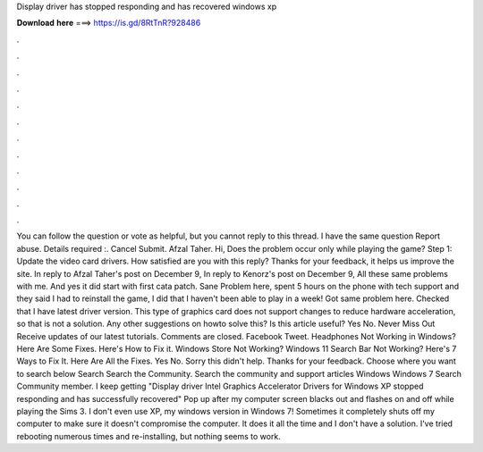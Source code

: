 Display driver has stopped responding and has recovered windows xp

𝐃𝐨𝐰𝐧𝐥𝐨𝐚𝐝 𝐡𝐞𝐫𝐞 ===> https://is.gd/8RtTnR?928486

.

.

.

.

.

.

.

.

.

.

.

.

You can follow the question or vote as helpful, but you cannot reply to this thread. I have the same question  Report abuse. Details required :. Cancel Submit. Afzal Taher. Hi, Does the problem occur only while playing the game?
Step 1: Update the video card drivers. How satisfied are you with this reply? Thanks for your feedback, it helps us improve the site. In reply to Afzal Taher's post on December 9,  In reply to Kenorz's post on December 9,  All these same problems with me. And yes it did start with first cata patch. Sane Problem here, spent 5 hours on the phone with tech support and they said I had to reinstall the game, I did that I haven't been able to play in a week! Got same problem here.
Checked that I have latest driver version. This type of graphics card does not support changes to reduce hardware acceleration, so that is not a solution. Any other suggestions on howto solve this? Is this article useful? Yes No. Never Miss Out Receive updates of our latest tutorials. Comments are closed. Facebook Tweet. Headphones Not Working in Windows? Here Are Some Fixes. Here's How to Fix it. Windows Store Not Working?
Windows 11 Search Bar Not Working? Here's 7 Ways to Fix It. Here Are All the Fixes. Yes No. Sorry this didn't help. Thanks for your feedback. Choose where you want to search below Search Search the Community. Search the community and support articles Windows Windows 7 Search Community member. I keep getting "Display driver Intel Graphics Accelerator Drivers for Windows XP stopped responding and has successfully recovered" Pop up after my computer screen blacks out and flashes on and off while playing the Sims 3.
I don't even use XP, my windows version in Windows 7! Sometimes it completely shuts off my computer to make sure it doesn't compromise the computer.
It does it all the time and I don't have a solution. I've tried rebooting numerous times and re-installing, but nothing seems to work.
